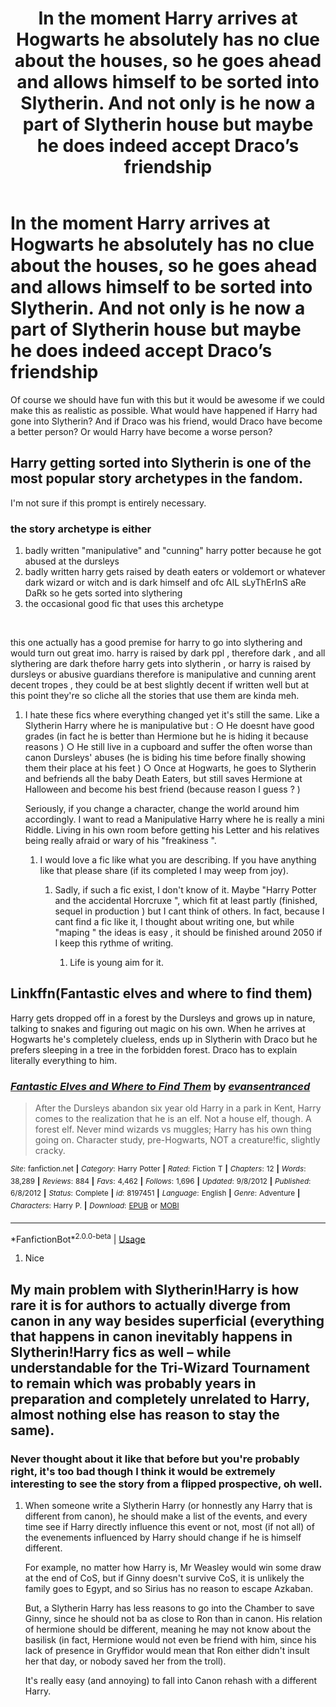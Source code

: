 #+TITLE: In the moment Harry arrives at Hogwarts he absolutely has no clue about the houses, so he goes ahead and allows himself to be sorted into Slytherin. And not only is he now a part of Slytherin house but maybe he does indeed accept Draco’s friendship

* In the moment Harry arrives at Hogwarts he absolutely has no clue about the houses, so he goes ahead and allows himself to be sorted into Slytherin. And not only is he now a part of Slytherin house but maybe he does indeed accept Draco’s friendship
:PROPERTIES:
:Author: LordPenDragon07
:Score: 12
:DateUnix: 1560557717.0
:DateShort: 2019-Jun-15
:FlairText: Prompt
:END:
Of course we should have fun with this but it would be awesome if we could make this as realistic as possible. What would have happened if Harry had gone into Slytherin? And if Draco was his friend, would Draco have become a better person? Or would Harry have become a worse person?


** Harry getting sorted into Slytherin is one of the most popular story archetypes in the fandom.

I'm not sure if this prompt is entirely necessary.
:PROPERTIES:
:Author: Threedom_isnt_3
:Score: 27
:DateUnix: 1560561461.0
:DateShort: 2019-Jun-15
:END:

*** the story archetype is either

1. badly written "manipulative" and "cunning" harry potter because he got abused at the dursleys
2. badly written harry gets raised by death eaters or voldemort or whatever dark wizard or witch and is dark himself and ofc AlL sLyThErInS aRe DaRk so he gets sorted into slythering
3. the occasional good fic that uses this archetype

​

this one actually has a good premise for harry to go into slythering and would turn out great imo. harry is raised by dark ppl , therefore dark , and all slythering are dark thefore harry gets into slytherin , or harry is raised by dursleys or abusive guardians therefore is manipulative and cunning arent decent tropes , they could be at best slightly decent if written well but at this point they're so cliche all the stories that use them are kinda meh.
:PROPERTIES:
:Author: TheSirGrailluet
:Score: 15
:DateUnix: 1560562160.0
:DateShort: 2019-Jun-15
:END:

**** I hate these fics where everything changed yet it's still the same. Like a Slytherin Harry where he is manipulative but : ○ He doesnt have good grades (in fact he is better than Hermione but he is hiding it because reasons ) ○ He still live in a cupboard and suffer the often worse than canon Dursleys' abuses (he is biding his time before finally showing them their place at his feet ) ○ Once at Hogwarts, he goes to Slytherin and befriends all the baby Death Eaters, but still saves Hermione at Halloween and become his best friend (because reason I guess ? )

Seriously, if you change a character, change the world around him accordingly. I want to read a Manipulative Harry where he is really a mini Riddle. Living in his own room before getting his Letter and his relatives being really afraid or wary of his "freakiness ".
:PROPERTIES:
:Author: PlusMortgage
:Score: 3
:DateUnix: 1560578774.0
:DateShort: 2019-Jun-15
:END:

***** I would love a fic like what you are describing. If you have anything like that please share (if its completed I may weep from joy).
:PROPERTIES:
:Author: mrcaster
:Score: 1
:DateUnix: 1560636934.0
:DateShort: 2019-Jun-16
:END:

****** Sadly, if such a fic exist, I don't know of it. Maybe "Harry Potter and the accidental Horcruxe ", which fit at least partly (finished, sequel in production ) but I cant think of others. In fact, because I cant find a fic like it, I thought about writing one, but while "maping " the ideas is easy , it should be finished around 2050 if I keep this rythme of writing.
:PROPERTIES:
:Author: PlusMortgage
:Score: 2
:DateUnix: 1560666424.0
:DateShort: 2019-Jun-16
:END:

******* Life is young aim for it.
:PROPERTIES:
:Author: mrcaster
:Score: 1
:DateUnix: 1560725240.0
:DateShort: 2019-Jun-17
:END:


** Linkffn(Fantastic elves and where to find them)

Harry gets dropped off in a forest by the Dursleys and grows up in nature, talking to snakes and figuring out magic on his own. When he arrives at Hogwarts he's completely clueless, ends up in Slytherin with Draco but he prefers sleeping in a tree in the forbidden forest. Draco has to explain literally everything to him.
:PROPERTIES:
:Author: 15_Redstones
:Score: 2
:DateUnix: 1560582655.0
:DateShort: 2019-Jun-15
:END:

*** [[https://www.fanfiction.net/s/8197451/1/][*/Fantastic Elves and Where to Find Them/*]] by [[https://www.fanfiction.net/u/651163/evansentranced][/evansentranced/]]

#+begin_quote
  After the Dursleys abandon six year old Harry in a park in Kent, Harry comes to the realization that he is an elf. Not a house elf, though. A forest elf. Never mind wizards vs muggles; Harry has his own thing going on. Character study, pre-Hogwarts, NOT a creature!fic, slightly cracky.
#+end_quote

^{/Site/:} ^{fanfiction.net} ^{*|*} ^{/Category/:} ^{Harry} ^{Potter} ^{*|*} ^{/Rated/:} ^{Fiction} ^{T} ^{*|*} ^{/Chapters/:} ^{12} ^{*|*} ^{/Words/:} ^{38,289} ^{*|*} ^{/Reviews/:} ^{884} ^{*|*} ^{/Favs/:} ^{4,462} ^{*|*} ^{/Follows/:} ^{1,696} ^{*|*} ^{/Updated/:} ^{9/8/2012} ^{*|*} ^{/Published/:} ^{6/8/2012} ^{*|*} ^{/Status/:} ^{Complete} ^{*|*} ^{/id/:} ^{8197451} ^{*|*} ^{/Language/:} ^{English} ^{*|*} ^{/Genre/:} ^{Adventure} ^{*|*} ^{/Characters/:} ^{Harry} ^{P.} ^{*|*} ^{/Download/:} ^{[[http://www.ff2ebook.com/old/ffn-bot/index.php?id=8197451&source=ff&filetype=epub][EPUB]]} ^{or} ^{[[http://www.ff2ebook.com/old/ffn-bot/index.php?id=8197451&source=ff&filetype=mobi][MOBI]]}

--------------

*FanfictionBot*^{2.0.0-beta} | [[https://github.com/tusing/reddit-ffn-bot/wiki/Usage][Usage]]
:PROPERTIES:
:Author: FanfictionBot
:Score: 2
:DateUnix: 1560582667.0
:DateShort: 2019-Jun-15
:END:

**** Nice
:PROPERTIES:
:Author: LeEpicRedditor69
:Score: 1
:DateUnix: 1560582681.0
:DateShort: 2019-Jun-15
:END:


** My main problem with Slytherin!Harry is how rare it is for authors to actually diverge from canon in any way besides superficial (everything that happens in canon inevitably happens in Slytherin!Harry fics as well -- while understandable for the Tri-Wizard Tournament to remain which was probably years in preparation and completely unrelated to Harry, almost nothing else has reason to stay the same).
:PROPERTIES:
:Author: Fredrik1994
:Score: 2
:DateUnix: 1560710420.0
:DateShort: 2019-Jun-16
:END:

*** Never thought about it like that before but you're probably right, it's too bad though I think it would be extremely interesting to see the story from a flipped prospective, oh well.
:PROPERTIES:
:Author: LordPenDragon07
:Score: 1
:DateUnix: 1560715983.0
:DateShort: 2019-Jun-17
:END:

**** When someone write a Slytherin Harry (or honnestly any Harry that is different from canon), he should make a list of the events, and every time see if Harry directly influence this event or not, most (if not all) of the evenements influenced by Harry should change if he is himself different.

For example, no matter how Harry is, Mr Weasley would win some draw at the end of CoS, but if Ginny doesn't survive CoS, it is unlikely the family goes to Egypt, and so Sirius has no reason to escape Azkaban.

But, a Slytherin Harry has less reasons to go into the Chamber to save Ginny, since he should not ba as close to Ron than in canon. His relation of hermione should be different, meaning he may not know about the basilisk (in fact, Hermione would not even be friend with him, since his lack of presence in Gryffidor would mean that Ron either didn't insult her that day, or nobody saved her from the troll).

It's really easy (and annoying) to fall into Canon rehash with a different Harry.
:PROPERTIES:
:Author: PlusMortgage
:Score: 2
:DateUnix: 1560717917.0
:DateShort: 2019-Jun-17
:END:
